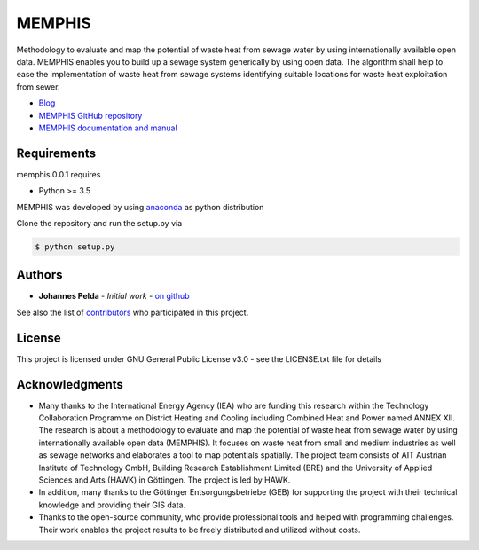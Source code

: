 =======
MEMPHIS
=======

Methodology to evaluate and map the potential of waste heat from sewage water by using internationally available open data. MEMPHIS enables you to build up a sewage system generically by using open data. The algorithm shall help to ease the implementation of waste heat from sewage systems identifying suitable locations for waste heat exploitation from sewer.

* `Blog <http://blogs.hawk-hhg.de/memphis/>`__
* `MEMPHIS GitHub repository <https://github.com/JPelda/memphis>`__
* `MEMPHIS documentation and manual <https://memphis.readthedocs.io/en/latest/>`__

Requirements
============

memphis 0.0.1 requires

* Python >= 3.5

MEMPHIS was developed by using `anaconda <https://www.anaconda.com/distribution/>`__ as python distribution 

Clone the repository and run the setup.py via 

.. code-block:: console

	$ python setup.py


Authors
=======

* **Johannes Pelda** - *Initial work* - `on github <https://github.com/JPelda>`__

See also the list of `contributors <https://github.com/JPelda/memphis/contributors>`__ who participated in this project.

License
=======

This project is licensed under GNU General Public License v3.0 - see the LICENSE.txt file for details

Acknowledgments
===============

* Many thanks to the International Energy Agency (IEA) who are funding this research within the Technology Collaboration Programme on District Heating and Cooling including Combined Heat and Power named ANNEX XII. The research is about a methodology to evaluate and map the potential of waste heat from sewage water by using internationally available open data (MEMPHIS). It focuses on waste heat from small and medium industries as well as sewage networks and elaborates a tool to map potentials spatially. The project team consists of AIT Austrian Institute of Technology GmbH, Building Research Establishment Limited (BRE) and the University of Applied Sciences and Arts (HAWK) in Göttingen. The project is led by HAWK.
* In addition, many thanks to the Göttinger Entsorgungsbetriebe (GEB) for supporting the project with their technical knowledge and providing their GIS data.
* Thanks to the open-source community, who provide professional tools and helped with programming challenges. Their work enables the project results to be freely distributed and utilized without costs.


